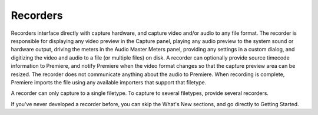 .. _recorders/recorders:

Recorders
################################################################################

Recorders interface directly with capture hardware, and capture video and/or audio to any file format. The recorder is responsible for displaying any video preview in the Capture panel, playing any audio preview to the system sound or hardware output, driving the meters in the Audio Master Meters panel, providing any settings in a custom dialog, and digitizing the video and audio to a file (or multiple files) on disk. A recorder can optionally provide source timecode information to Premiere, and notify Premiere when the video format changes so that the capture preview area can be resized. The recorder does not communicate anything about the audio to Premiere. When recording is complete, Premiere imports the file using any available importers that support that filetype.

A recorder can only capture to a single filetype. To capture to several filetypes, provide several recorders.

If you've never developed a recorder before, you can skip the What's New sections, and go directly to Getting Started.
